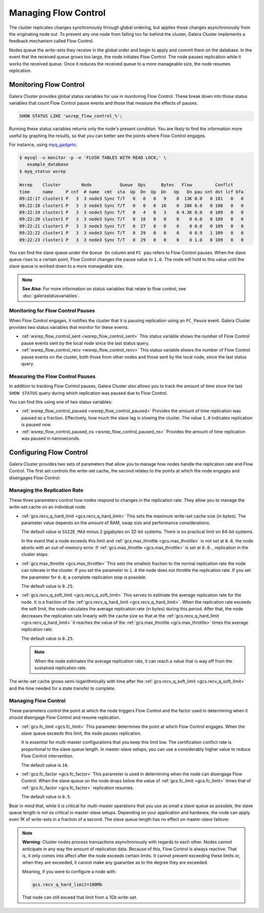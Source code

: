 ===========================
Managing Flow Control
===========================
.. _`managing-fc`:

The cluster replicates changes synchronously through global ordering, but applies these changes asynchronously from the originating node out.  To prevent any one node from falling too far behind the cluster, Galera Cluster implements a feedback mechanism called Flow Control.

Nodes queue the write-sets they receive in the global order and begin to apply and commit them on the database.  In the event that the received queue grows too large, the node initiates Flow Control.  The node pauses replication while it works the received queue.  Once it reduces the received queue to a more manageable size, the node resumes replication.


---------------------------
Monitoring Flow Control
---------------------------
.. _`monitoring-fc`:

Galera Cluster provides global status variables for use in monitoring Flow Control.  These break down into those status variables that count Flow Control pause events and those that measure the effects of pauses.

.. code-block:: mysql

   SHOW STATUS LIKE 'wsrep_flow_control_%';

Running these status variables returns only the node's present condition.  You are likely to find the information more useful by graphing the results, so that you can better see the points where Flow Control engages.

For instance, using `myq_gadgets <https://github.com/jayjanssen/myq_gadgets/>`_:

.. code-block:: console

   $ mysql -u monitor -p -e 'FLUSH TABLES WITH READ LOCK;' \
      example_database
   $ myq_status wsrep

   Wsrep    Cluster        Node           Queue  Ops      Bytes   Flow         Conflct
   time     name     P cnf  # name  cmt  sta  Up  Dn  Up  Dn   Up   Dn pau snt dst lcf bfa
   09:22:17 cluster1 P   3  3 node3 Sync T/T   0   0   0   9    0  13K 0.0   0 101   0   0
   09:22:18 cluster1 P   3  3 node3 Sync T/T   0   0   0  18    0  28K 0.0   0 108   0   0
   09:22:19 cluster1 P   3  3 node3 Sync T/T   0   4   0   3    0 4.3K 0.0   0 109   0   0
   09:22:20 cluster1 P   3  3 node3 Sync T/T   0  18   0   0    0    0 0.0   0 109   0   0
   09:22:21 cluster1 P   3  3 node3 Sync T/T   0  27   0   0    0    0 0.0   0 109   0   0
   09:22:22 cluster1 P   3  3 node3 Sync T/T   0  29   0   0    0    0 0.9   1 109   0   0
   09:22:23 cluster1 P   3  3 node3 Sync T/T   0  29   0   0    0    0 1.0   0 109   0   0

You can find the slave queue under the ``Queue Dn`` column and ``FC pau`` refers to Flow Control pauses.  When the slave queue rises to a certain point, Flow Control changes the pause value to ``1.0``.  The node will hold to this value until the slave queue is worked down to a more manageable size.

.. note:: **See Also**: For more information on status variables that relate to flow control, see :doc:`galerastatusvariables`.

^^^^^^^^^^^^^^^^^^^^^^^^^^^^^^^^^^^
Monitoring for Flow Control Pauses
^^^^^^^^^^^^^^^^^^^^^^^^^^^^^^^^^^^
.. _`monitor-pauses`:

When Flow Control engages, it notifies the cluster that it is pausing replication using an ``FC_Pause`` event.  Galera Cluster provides two status variables that monitor for these events.

- :ref:`wsrep_flow_control_sent <wsrep_flow_control_sent>` This status variable shows the number of Flow Control pause events sent by the local node since the last status query.

- :ref:`wsrep_flow_control_recv <wsrep_flow_control_recv>` This status variable shows the number of Flow Control pause events on the cluster, both those from other nodes and those sent by the local node, since the last status query.



^^^^^^^^^^^^^^^^^^^^^^^^^^^^^^^^^^
Measuring the Flow Control Pauses
^^^^^^^^^^^^^^^^^^^^^^^^^^^^^^^^^^
.. _`measure-fc-pauses`:

In addition to tracking Flow Control pauses, Galera Cluster also allows you to track the amount of time since the last ``SHOW STATUS`` query during which replication was paused due to Flow Control.  

You can find this using one of two status variables:

- :ref:`wsrep_flow_control_paused <wsrep_flow_control_paused>` Provides the amount of time replication was paused as a fraction.  Effectively, how much the slave lag is slowing the cluster.  The value ``1.0`` indicates replication is paused now.  

- :ref:`wsrep_flow_control_paused_ns <wsrep_flow_control_paused_ns>` Provides the amount of time replication was paused in nanoseconds.



--------------------------
Configuring Flow Control
--------------------------
.. _`configuring-fc`:

Galera Cluster provides two sets of parameters that allow you to manage how nodes handle the replication rate and Flow Control.  The first set controls the write-set cache, the second relates to the points at which the node engages and disengages Flow Control.  



^^^^^^^^^^^^^^^^^^^^^^^^^^^^^^
Managing the Replication Rate
^^^^^^^^^^^^^^^^^^^^^^^^^^^^^^
.. _`managing-gcache-fc`:

These three parameters control how nodes respond to changes in the replication rate.  They allow you to manage the write-set cache on an individual node.

- :ref:`gcs.recv_q_hard_limit <gcs.recv_q_hard_limit>` This sets the maximum write-set cache size (in bytes).  The parameter value depends on the amount of RAM, swap size and performance considerations.

  The default value is ``SSIZE_MAX`` minus 2 gigabytes on 32-bit systems.  There is no practical limit on 64-bit systems.

  In the event that a node exceeds this limit and :ref:`gcs.max_throttle <gcs.max_throttle>` is not set at ``0.0``, the node aborts with an out-of-memory error.  If :ref:`gcs.max_throttle <gcs.max_throttle>` is set at ``0.0.``, replication in the cluster stops.

- :ref:`gcs.max_throttle <gcs.max_throttle>` This sets the smallest fraction to the normal replication rate the node can tolerate in the cluster.  If you set the parameter to ``1.0`` the node does not throttle the replication rate.  If you set the parameter for ``0.0``, a complete replication stop is possible.

  The default value is ``0.25``.

- :ref:`gcs.recv_q_soft_limit <gcs.recv_q_soft_limit>` This serves to estimate the average replication rate for the node.  It is a fraction of the :ref:`gcs.recv_q_hard_limit <gcs.recv_q_hard_limit>`.  When the replication rate exceeds the soft limit, the node calculates the average replication rate (in bytes) during this period.  After that, the node decreases the replication rate linearly with the cache size so that at the :ref:`gcs.recv_q_hard_limit <gcs.recv_q_hard_limit>` it reaches the value of the :ref:`gcs.max_throttle <gcs.max_throttle>` times the average replication rate.

  The default value is ``0.25``.

  .. note:: When the node estimates the average replication rate, it can reach a value that is way off from the sustained replication rate.

The write-set cache grows semi-logarithmically with time after the :ref:`gcs.recv_q_soft_limit <gcs.recv_q_soft_limit>` and the time needed for a state transfer to complete.



^^^^^^^^^^^^^^^^^^^^^^
Managing Flow Control
^^^^^^^^^^^^^^^^^^^^^^
.. _`managing-flow-control`:

These parameters control the point at which the node triggers Flow Control and the factor used in determining when it should disengage Flow Control and resume replication.


- :ref:`gcs.fc_limit <gcs.fc_limit>` This parameter determines the point at which Flow Control engages.  When the slave queue exceeds this limit, the node pauses replication.

  It is essential for multi-master configurations that you keep this limit low.  The certification conflict rate is proportional to the slave queue length.  In master-slave setups, you can use a considerably higher value to reduce Flow Control intervention.

  The default value is ``16``.

- :ref:`gcs.fc_factor <gcs.fc_factor>` This parameter is used in determining when the node can disengage Flow Control.  When the slave queue on the node drops below the value of :ref:`gcs.fc_limit <gcs.fc_limit>` times that of :ref:`gcs.fc_factor <gcs.fc_factor>` replication resumes.

  The default value is ``0.5``.

Bear in mind that, while it is critical for multi-master operations that you use as small a slave queue as possible, the slave queue length is not so critical in master-slave setups.  Depending on your application and hardware, the node can apply even 1K of write-sets in a fraction of a second.  The slave queue length has no effect on master-slave failover.

.. note:: **Warning**: Cluster nodes process transactions asynchronously with regards to each other.  Nodes cannot anticipate in any way the amount of replication data.  Because of this, Flow Control is always reactive.  That is, it only comes into affect after the node exceeds certain limits.  It cannot prevent exceeding these limits or, when they are exceeded, it cannot make any guarantee as to the degree they are exceeded.

  Meaning, if you were to configure a node with:

  .. code-block:: ini

    gcs.recv_q_hard_limit=100Mb

  That node can still exceed that limit from a 1Gb write-set.
